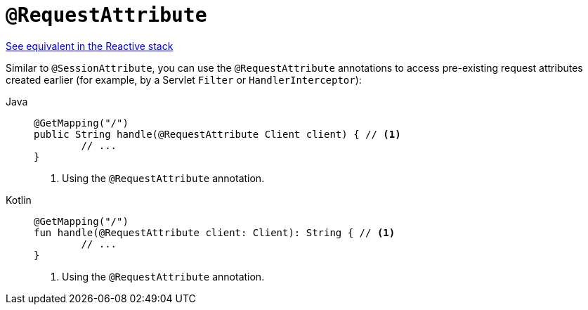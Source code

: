 [[mvc-ann-requestattrib]]
= `@RequestAttribute`

[.small]#xref:web/webflux/controller/ann-methods/requestattrib.adoc[See equivalent in the Reactive stack]#

Similar to `@SessionAttribute`, you can use the `@RequestAttribute` annotations to
access pre-existing request attributes created earlier (for example, by a Servlet `Filter`
or `HandlerInterceptor`):

[tabs]
======
Java::
+
[source,java,indent=0,subs="verbatim,quotes"]
----
	@GetMapping("/")
	public String handle(@RequestAttribute Client client) { // <1>
		// ...
	}
----
<1> Using the `@RequestAttribute` annotation.

Kotlin::
+
[source,kotlin,indent=0,subs="verbatim,quotes"]
----
	@GetMapping("/")
	fun handle(@RequestAttribute client: Client): String { // <1>
		// ...
	}
----
<1> Using the `@RequestAttribute` annotation.
======


